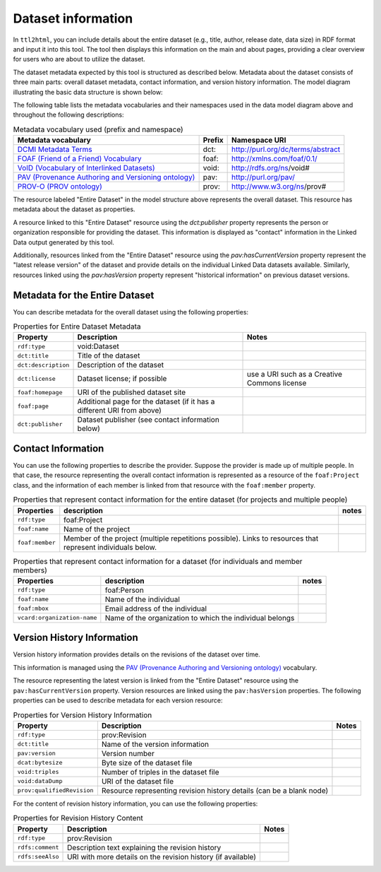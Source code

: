Dataset information
===================

In ``ttl2html``, you can include details about the entire dataset (e.g., title, author, release date, data size) in RDF format and input it into this tool. The tool then displays this information on the main and about pages, providing a clear overview for users who are about to utilize the dataset.

The dataset metadata expected by this tool is structured as described below. Metadata about the dataset consists of three main parts: overall dataset metadata, contact information, and version history information. The model diagram illustrating the basic data structure is shown below:

.. image:: images/dataset-model.png

The following table lists the metadata vocabularies and their namespaces used in the data model diagram above and throughout the following descriptions:

.. csv-table:: Metadata vocabulary used (prefix and namespace)
   :header:  "Metadata vocabulary", "Prefix", "Namespace URI"
   :widths: auto

   `DCMI Metadata Terms <https://www.dublincore.org/specifications/dublin-core/dcmi-terms/>`_, dct:, http://purl.org/dc/terms/abstract
   `FOAF (Friend of a Friend) Vocabulary <http://xmlns.com/foaf/spec/>`_, foaf:, http://xmlns.com/foaf/0.1/
   `VoID (Vocabulary of Interlinked Datasets) <http://www.w3.org/TR/void/>`_, void:, http://rdfs.org/ns/void#
   `PAV (Provenance Authoring and Versioning ontology) <https://pav-ontology.github.io/pav/>`_, pav:, http://purl.org/pav/
   `PROV-O (PROV ontology) <https://www.w3.org/TR/prov-o/>`_, prov:, http://www.w3.org/ns/prov#


The resource labeled "Entire Dataset" in the model structure above represents the overall dataset. This resource has metadata about the dataset as properties.

A resource linked to this "Entire Dataset" resource using the `dct:publisher` property represents the person or organization responsible for providing the dataset. This information is displayed as "contact" information in the Linked Data output generated by this tool.

Additionally, resources linked from the "Entire Dataset" resource using the `pav:hasCurrentVersion` property represent the "latest release version" of the dataset and provide details on the individual Linked Data datasets available. Similarly, resources linked using the `pav:hasVersion` property represent "historical information" on previous dataset versions.

Metadata for the Entire Dataset
-------------------------------

You can describe metadata for the overall dataset using the following properties:


.. csv-table:: Properties for Entire Dataset Metadata
   :header: Property, Description, Notes
   :widths: auto

   ``rdf:type``, void:Dataset
   ``dct:title``, Title of the dataset
   ``dct:description``, Description of the dataset
   ``dct:license``, Dataset license; if possible, use a URI such as a Creative Commons license
   ``foaf:homepage``, URI of the published dataset site
   ``foaf:page``, Additional page for the dataset (if it has a different URI from above)
   ``dct:publisher``, Dataset publisher (see contact information below)


Contact Information
-------------------

You can use the following properties to describe the provider. Suppose the provider is made up of multiple people. In that case, the resource representing the overall contact information is represented as a resource of the ``foaf:Project`` class, and the information of each member is linked from that resource with the ``foaf:member`` property.

.. csv-table:: Properties that represent contact information for the entire dataset (for projects and multiple people)
   :header: Properties, description, notes
   :widths: auto

   ``rdf:type``,foaf:Project
   ``foaf:name``,Name of the project
   ``foaf:member``,Member of the project (multiple repetitions possible). Links to resources that represent individuals below.

.. csv-table:: Properties that represent contact information for a dataset (for individuals and member members)
   :header: Properties, description, notes
   :widths: auto

   ``rdf:type``,foaf:Person
   ``foaf:name``,Name of the individual
   ``foaf:mbox``,Email address of the individual
   ``vcard:organization-name``,Name of the organization to which the individual belongs


Version History Information
---------------------------

Version history information provides details on the revisions of the dataset over time.

This information is managed using the `PAV (Provenance Authoring and Versioning ontology) <https://pav-ontology.github.io/pav/>`_ vocabulary.

The resource representing the latest version is linked from the "Entire Dataset" resource using the ``pav:hasCurrentVersion`` property. Version resources are linked using the ``pav:hasVersion`` properties. The following properties can be used to describe metadata for each version resource:

.. csv-table:: Properties for Version History Information
   :header: Property, Description, Notes
   :widths: auto

   ``rdf:type``, prov:Revision
   ``dct:title``, Name of the version information
   ``pav:version``, Version number
   ``dcat:bytesize``, Byte size of the dataset file
   ``void:triples``, Number of triples in the dataset file
   ``void:dataDump``, URI of the dataset file
   ``prov:qualifiedRevision``, Resource representing revision history details (can be a blank node)

For the content of revision history information, you can use the following properties:

.. csv-table:: Properties for Revision History Content
   :header: Property, Description, Notes
   :widths: auto

   ``rdf:type``, prov:Revision
   ``rdfs:comment``, Description text explaining the revision history
   ``rdfs:seeAlso``, URI with more details on the revision history (if available)

